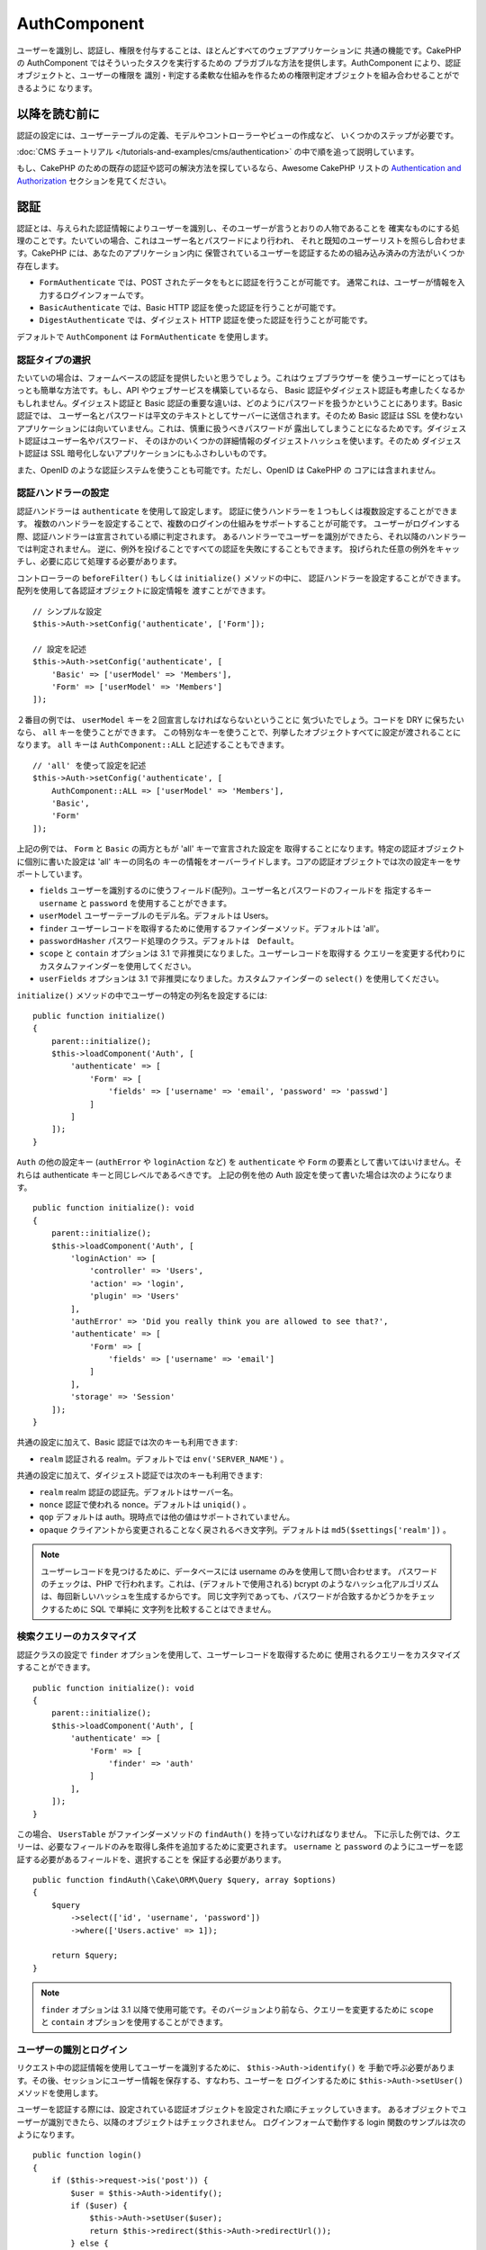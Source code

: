 AuthComponent
##############

.. php:class:: AuthComponent(ComponentCollection $collection, array $config = [])

ユーザーを識別し、認証し、権限を付与することは、ほとんどすべてのウェブアプリケーションに
共通の機能です。CakePHP の AuthComponent ではそういったタスクを実行するための
プラガブルな方法を提供します。AuthComponent により、認証オブジェクトと、ユーザーの権限を
識別・判定する柔軟な仕組みを作るための権限判定オブジェクトを組み合わせることができるように
なります。

.. deprecated:: 4.0.0
    AuthComponent は 4.0.0 では非推奨になり、
    `authorization <https://book.cakephp.org/authorization/>`__
    と `authentication <https://book.cakephp.org/authentication/>`__ プラグインに
    置き換えられます。

.. _authentication-objects:

以降を読む前に
==============

認証の設定には、ユーザーテーブルの定義、モデルやコントローラーやビューの作成など、
いくつかのステップが必要です。

:doc:`CMS チュートリアル </tutorials-and-examples/cms/authentication>`
の中で順を追って説明しています。

もし、CakePHP のための既存の認証や認可の解決方法を探しているなら、Awesome CakePHP リストの
`Authentication and Authorization <https://github.com/FriendsOfCake/awesome-cakephp/blob/master/README.md#authentication-and-authorization>`_ セクションを見てください。

認証
====

認証とは、与えられた認証情報によりユーザーを識別し、そのユーザーが言うとおりの人物であることを
確実なものにする処理のことです。たいていの場合、これはユーザー名とパスワードにより行われ、
それと既知のユーザーリストを照らし合わせます。CakePHP には、あなたのアプリケーション内に
保管されているユーザーを認証するための組み込み済みの方法がいくつか存在します。

* ``FormAuthenticate`` では、POST されたデータをもとに認証を行うことが可能です。
  通常これは、ユーザーが情報を入力するログインフォームです。
* ``BasicAuthenticate`` では、Basic HTTP 認証を使った認証を行うことが可能です。
* ``DigestAuthenticate`` では、ダイジェスト HTTP 認証を使った認証を行うことが可能です。

デフォルトで ``AuthComponent`` は ``FormAuthenticate`` を使用します。

認証タイプの選択
----------------

たいていの場合は、フォームベースの認証を提供したいと思うでしょう。これはウェブブラウザーを
使うユーザーにとってはもっとも簡単な方法です。もし、API やウェブサービスを構築しているなら、
Basic 認証やダイジェスト認証も考慮したくなるかもしれません。ダイジェスト認証と Basic
認証の重要な違いは、どのようにパスワードを扱うかということにあります。Basic 認証では、
ユーザー名とパスワードは平文のテキストとしてサーバーに送信されます。そのため Basic 認証は
SSL を使わないアプリケーションには向いていません。これは、慎重に扱うべきパスワードが
露出してしまうことになるためです。ダイジェスト認証はユーザー名やパスワード、
そのほかのいくつかの詳細情報のダイジェストハッシュを使います。そのため ダイジェスト認証は
SSL 暗号化しないアプリケーションにもふさわしいものです。

また、OpenID のような認証システムを使うことも可能です。ただし、OpenID は CakePHP の
コアには含まれません。

認証ハンドラーの設定
--------------------

認証ハンドラーは ``authenticate`` を使用して設定します。
認証に使うハンドラーを１つもしくは複数設定することができます。
複数のハンドラーを設定することで、複数のログインの仕組みをサポートすることが可能です。
ユーザーがログインする際、認証ハンドラーは宣言されている順に判定されます。
あるハンドラーでユーザーを識別ができたら、それ以降のハンドラーでは判定されません。
逆に、例外を投げることですべての認証を失敗にすることもできます。
投げられた任意の例外をキャッチし、必要に応じて処理する必要があります。

コントローラーの ``beforeFilter()`` もしくは ``initialize()`` メソッドの中に、
認証ハンドラーを設定することができます。配列を使用して各認証オブジェクトに設定情報を
渡すことができます。 ::

    // シンプルな設定
    $this->Auth->setConfig('authenticate', ['Form']);

    // 設定を記述
    $this->Auth->setConfig('authenticate', [
        'Basic' => ['userModel' => 'Members'],
        'Form' => ['userModel' => 'Members']
    ]);

２番目の例では、 ``userModel`` キーを２回宣言しなければならないということに
気づいたでしょう。コードを DRY に保ちたいなら、 ``all`` キーを使うことができます。
この特別なキーを使うことで、列挙したオブジェクトすべてに設定が渡されることになります。
``all`` キーは ``AuthComponent::ALL`` と記述することもできます。 ::

    // 'all' を使って設定を記述
    $this->Auth->setConfig('authenticate', [
        AuthComponent::ALL => ['userModel' => 'Members'],
        'Basic',
        'Form'
    ]);

上記の例では、 ``Form`` と ``Basic`` の両方ともが 'all' キーで宣言された設定を
取得することになります。特定の認証オブジェクトに個別に書いた設定は 'all' キーの同名の
キーの情報をオーバーライドします。コアの認証オブジェクトでは次の設定キーをサポートしています。

- ``fields`` ユーザーを識別するのに使うフィールド(配列)。ユーザー名とパスワードのフィールドを
  指定するキー ``username`` と ``password`` を使用することができます。
- ``userModel`` ユーザーテーブルのモデル名。デフォルトは Users。
- ``finder`` ユーザーレコードを取得するために使用するファインダーメソッド。デフォルトは 'all'。
- ``passwordHasher`` パスワード処理のクラス。デフォルトは　``Default``。
- ``scope`` と ``contain`` オプションは 3.1 で非推奨になりました。ユーザーレコードを取得する
  クエリーを変更する代わりにカスタムファインダーを使用してください。
- ``userFields`` オプションは 3.1 で非推奨になりました。カスタムファインダーの ``select()``
  を使用してください。

``initialize()`` メソッドの中でユーザーの特定の列名を設定するには::

    public function initialize()
    {
        parent::initialize();
        $this->loadComponent('Auth', [
            'authenticate' => [
                'Form' => [
                    'fields' => ['username' => 'email', 'password' => 'passwd']
                ]
            ]
        ]);
    }

``Auth`` の他の設定キー (``authError`` や ``loginAction`` など) を ``authenticate`` や
``Form`` の要素として書いてはいけません。それらは authenticate キーと同じレベルであるべきです。
上記の例を他の Auth 設定を使って書いた場合は次のようになります。 ::

    public function initialize(): void
    {
        parent::initialize();
        $this->loadComponent('Auth', [
            'loginAction' => [
                'controller' => 'Users',
                'action' => 'login',
                'plugin' => 'Users'
            ],
            'authError' => 'Did you really think you are allowed to see that?',
            'authenticate' => [
                'Form' => [
                    'fields' => ['username' => 'email']
                ]
            ],
            'storage' => 'Session'
        ]);
    }

共通の設定に加えて、Basic 認証では次のキーも利用できます:

- ``realm`` 認証される realm。デフォルトでは ``env('SERVER_NAME')`` 。

共通の設定に加えて、ダイジェスト認証では次のキーも利用できます:

- ``realm`` realm 認証の認証先。デフォルトはサーバー名。
- ``nonce`` 認証で使われる nonce。デフォルトは ``uniqid()`` 。
- ``qop`` デフォルトは auth。現時点では他の値はサポートされていません。
- ``opaque`` クライアントから変更されることなく戻されるべき文字列。デフォルトは
  ``md5($settings['realm'])`` 。

.. note::
    ユーザーレコードを見つけるために、データベースには username のみを使用して問い合わせます。
    パスワードのチェックは、PHP で行われます。これは、(デフォルトで使用される) bcrypt
    のようなハッシュ化アルゴリズムは、毎回新しいハッシュを生成するからです。
    同じ文字列であっても、パスワードが合致するかどうかをチェックするために SQL で単純に
    文字列を比較することはできません。

検索クエリーのカスタマイズ
--------------------------

認証クラスの設定で ``finder`` オプションを使用して、ユーザーレコードを取得するために
使用されるクエリーをカスタマイズすることができます。 ::

    public function initialize(): void
    {
        parent::initialize();
        $this->loadComponent('Auth', [
            'authenticate' => [
                'Form' => [
                    'finder' => 'auth'
                ]
            ],
        ]);
    }

この場合、 ``UsersTable`` がファインダーメソッドの ``findAuth()`` を持っていなければなりません。
下に示した例では、クエリーは、必要なフィールドのみを取得し条件を追加するために変更されます。
``username`` と ``password`` のようにユーザーを認証する必要があるフィールドを、選択することを
保証する必要があります。 ::

    public function findAuth(\Cake\ORM\Query $query, array $options)
    {
        $query
            ->select(['id', 'username', 'password'])
            ->where(['Users.active' => 1]);

        return $query;
    }

.. note::
    ``finder`` オプションは 3.1 以降で使用可能です。そのバージョンより前なら、クエリーを変更するために
    ``scope`` と ``contain`` オプションを使用することができます。

ユーザーの識別とログイン
------------------------

.. php:method:: identify()

リクエスト中の認証情報を使用してユーザーを識別するために、 ``$this->Auth->identify()`` を
手動で呼ぶ必要があります。その後、セッションにユーザー情報を保存する、すなわち、ユーザーを
ログインするために ``$this->Auth->setUser()`` メソッドを使用します。

ユーザーを認証する際には、設定されている認証オブジェクトを設定された順にチェックしていきます。
あるオブジェクトでユーザーが識別できたら、以降のオブジェクトはチェックされません。
ログインフォームで動作する login 関数のサンプルは次のようになります。 ::

    public function login()
    {
        if ($this->request->is('post')) {
            $user = $this->Auth->identify();
            if ($user) {
                $this->Auth->setUser($user);
                return $this->redirect($this->Auth->redirectUrl());
            } else {
                $this->Flash->error(__('Username or password is incorrect'));
            }
        }
    }

上記のコードでは、はじめに POST データを使用して、ユーザーを識別しようと試みます。
成功した場合、ログインがリクエストの間で持続するようにセッションにユーザー情報を設定し、
彼らが訪れていた最後のページまたは ``loginRedirect`` の設定で指定された URL のどちらかに
リダイレクトします。ログインに失敗した場合は、フラッシュメッセージが設定されます。

.. warning::

    ``$this->Auth->setUser($data)`` は、そのメソッドに渡されたデータを持つユーザーとして
    ログインします。これは、実際には認証クラスに対する認証情報をチェックしません。

ログイン後のリダイレクト
------------------------

.. php:method:: redirectUrl

ユーザーがログインした後、一般的に彼らが来たところに戻すのにリダイレクトすることになるでしょう。
ユーザーがログインした後にリダイレクトされるべき目的地を設定するために、URL を渡してください。

パラメーターが渡されない場合、返される URL は、次の規則に従います。

- ``redirect`` クエリー文字列が存在していて、同じドメインの現在のアプリが実行されている場合は、
  正規化された URL を返します。 3.4.0 より前は、セッションの ``Auth.redirect`` の値が
  使用されていました。
- クエリー文字列やセッション値がなく ``loginRedirect`` の設定がある場合は、
  ``loginRedirect`` の値を返します。
- セッションがなく ``loginRedirect`` がない場合は、 ``/`` を返します。

ステートレス認証システムの作成
------------------------------

Basic およびダイジェストはステートレス認証スキームであり、初回の POST またはフォームを
必要としません。もし Basic／ダイジェストオーセンティケーターだけを使っているならコントローラーに
ログインアクションは必要ありません。ステートレス認証はリクエストごとにユーザーの認証情報を再検証し、
これは追加のオーバーヘッドが多少生じますが、クライアントは、クッキーを使用せずにログインすることが
できますし、AuthComponent で API を構築するのに、より適しています。

AuthComponent がユーザーレコードの格納にセッションを使用しないように、ステートレスな
オーセンティケーターのための ``strage`` 設定は、 ``Memory`` に設定する必要があります。
また、``unauthorizedRedirect`` に ``false`` を設定すると、 AuthComponent が、
デフォルトの動作であるリファラーへのリダイレクトの代わりに ``ForbiddenException``
をスローすることもできます。

``unauthorizedRedirect`` オプションは、認証されたユーザーに対してのみ適用します。
ユーザーがまだ認証されていなかったり、ユーザーをリダイレクトさせたくない場合、 ``Basic`` や
``Digest`` のような１つまたは複数のステートレスなオーセンティケーターを読み込む必要があります。

認証オブジェクトはクッキーに依存しないユーザーログインのシステムをサポートするために使われる
``getUser()`` メソッドを実装することができます。典型的な getUser メソッドはリクエストや
環境を見て、ユーザーを識別するためにその情報を使います。HTTP Basic 認証の例を挙げると、
ユーザー名とパスワードの値として ``$_SERVER['PHP_AUTH_USER']`` と
``$_SERVER['PHP_AUTH_PW']`` を使います。

.. note::

    期待通りに認証が動作しない場合、クエリーが全く実行されていないかどうかをチェックしてください
    (``BaseAuthenticate::_query($username)`` をご覧ください)。クエリーが実行されない場合、
    ``$_SERVER['PHP_AUTH_USER']`` と ``$_SERVER['PHP_AUTH_PW']`` がウェブサーバーによって
    読み込まれたかどうかをチェックしてください。もし Apache で FastCGI-PHP を使用している場合は、
    webroot 内の **.htaccess** ファイルに次の行を追加する必要があるかもしれません。 ::

        RewriteRule .* - [E=HTTP_AUTHORIZATION:%{HTTP:Authorization},L]

リクエストごとに、それらの値 (``PHP_AUTH_USER`` と ``PHP_AUTH_PW``) を再度ユーザーを
識別するために使い、正規のユーザーであることを確認します。認証オブジェクトの ``authenticate()``
メソッドと同様に、 ``getUser()`` メソッドも成功ならユーザー情報の配列を、失敗なら ``false`` を
返すようにしてください。 ::

    public function getUser(ServerRequest $request)
    {
        $username = env('PHP_AUTH_USER');
        $pass = env('PHP_AUTH_PW');

        if (empty($username) || empty($pass)) {
            return false;
        }
        return $this->_findUser($username, $pass);
    }

上記は HTTP Basic 認証用の getUser メソッドをどのように実行できるのかを示しています。
``_findUser()`` メソッドは ``BaseAuthenticate`` の一部でユーザー名、パスワードをもとに
ユーザーを識別します。

.. _basic-authentication:

Basic 認証の使用
----------------

Basic 認証を使用すると、イントラネットアプリケーションや単純な API のシナリオに使用できる
ステートレス認証を作成することができます。Basic 認証の認証情報は、リクエストごとに再チェックされます。

.. warning::
    Basic 認証では、プレーンテキストで認証情報を送信します。
    Basic 認証を使用するときは、HTTPS を使用する必要があります。

Basic 認証を使用するには、AuthComponent を設定する必要があります。 ::

    $this->loadComponent('Auth', [
        'authenticate' => [
            'Basic' => [
                'fields' => ['username' => 'username', 'password' => 'api_key'],
                'userModel' => 'Users'
            ],
        ],
        'storage' => 'Memory',
        'unauthorizedRedirect' => false
    ]);

ここでは、フィールドとして、ユーザー名 + API キーを使用し、Users モデルを使用しています。

Basic 認証のための API キーの作成
~~~~~~~~~~~~~~~~~~~~~~~~~~~~~~~~~

基本的な HTTP はプレーンテキストで認証情報を送信するので、ユーザーに自分のログインパスワードを
送信させることは賢明ではありません。代わりに、不透明な API キーが、一般的に使用されます。
CakePHP のライブラリーを使用してランダムにこれらの API トークンを生成することができます。 ::

    namespace App\Model\Table;

    use Cake\Auth\DefaultPasswordHasher;
    use Cake\Utility\Text;
    use Cake\Event\EventInterface;
    use Cake\ORM\Table;
    use Cake\Utility\Security;

    class UsersTable extends Table
    {
        public function beforeSave(EventInterface $event)
        {
            $entity = $event->getData('entity');

            if ($entity->isNew()) {
                $hasher = new DefaultPasswordHasher();

                // API の 'トークン' を生成
                $entity->api_key_plain = Security::hash(Security::randomBytes(32), 'sha256', false);

                // ログインの際に BasicAuthenticate がチェックする
                // トークンを Bcrypt で暗号化
                $entity->api_key = $hasher->hash($entity->api_key_plain);
            }
            return true;
        }
    }

上記は、ユーザーが保存されるごとにランダムなハッシュを生成します。上記のコードでは、
``api_key`` (ハッシュ化された API キーを格納) と ``api_key_plain`` (API キーの平文バージョン) の
２つのカラムを持つと仮定しており、後でそれをユーザーに表示することができます。
プレーン HTTP を介する場合でも、パスワードの代わりにキーを使用することで、
ユーザーが自分の元のパスワードの代わりに、不透明なトークンを使用できます。
ユーザーのリクエストに応じて、API キーを再生成するロジックを含めることも賢明です。

ダイジェスト認証の使用
----------------------

ダイジェスト認証は、Basic 認証よりも改善されたセキュリティモデルを提供しています。
ユーザーの認証情報がリクエストヘッダーに送信されないからです。代わりにハッシュが送信されます。

ダイジェスト認証を使用するには、 ``AuthComponent`` を設定する必要があります。 ::

    $this->loadComponent('Auth', [
        'authenticate' => [
            'Digest' => [
                'fields' => ['username' => 'username', 'password' => 'digest_hash'],
                'userModel' => 'Users'
            ],
        ],
        'storage' => 'Memory',
        'unauthorizedRedirect' => false
    ]);

ここでは、フィールドとして、ユーザー名 + digest_hash を使用し、 Users モデルを使用しています。

ダイジェスト認証のパスワードのハッシュ化
~~~~~~~~~~~~~~~~~~~~~~~~~~~~~~~~~~~~~~~~

ダイジェスト認証は RFC で定義されたフォーマットでハッシュ化されたパスワードが必要です。
パスワードをダイジェスト認証で使用できるよう正しくハッシュ化するために、特別な
パスワードハッシュ化の関数 ``DigestAuthenticate`` を使ってください。ダイジェスト認証と
その他の認証戦略を合わせて利用する場合には、通常のハッシュ化パスワードとは別のカラムで
ダイジェストパスワードを保管するのをお勧めします。 ::

    namespace App\Model\Table;

    use Cake\Auth\DigestAuthenticate;
    use Cake\Event\EventInterface;
    use Cake\ORM\Table;

    class UsersTable extends Table
    {
        public function beforeSave(EventInterface $event)
        {
            $entity = $event->getData('entity');

            // ダイジェスト認証のためのパスワードを作成。
            $entity->digest_hash = DigestAuthenticate::password(
                $entity->username,
                $entity->plain_password,
                env('SERVER_NAME')
            );
            return true;
        }
    }

ダイジェスト認証のパスワードは、ダイジェスト認証の RFC に基づいており、他のハッシュ化パスワード
よりもやや多くの情報が必要です。

.. note::

    ``AuthComponent::$authenticate`` 内で DigestAuthentication が設定された場合、
    ``DigestAuthenticate::password()`` の第３パラメーターは定義した 'realm' の設定値と
    一致する必要があります。このデフォルトは  ``env('SCRIPT_NAME')`` です。
    複数の環境で一貫したハッシュが欲しい場合に static な文字列を使用することができます。

カスタム認証オブジェクトの作成
------------------------------

認証オブジェクトはプラガブルなので、カスタム認証オブジェクトを自分のアプリケーション内にでも、
プラグインとしてでも作成が可能です。もし例えば、OpenID 認証オブジェクトを作成したいのだとしたら、
**src/Auth/OpenidAuthenticate.php** の中で次のように記述することができます。 ::

    namespace App\Auth;

    use Cake\Auth\BaseAuthenticate;
    use Cake\Http\ServerRequest;
    use Cake\Http\Response;

    class OpenidAuthenticate extends BaseAuthenticate
    {
        public function authenticate(ServerRequest $request, Response $response)
        {
            // OpenID 用の処理をここに記述します。
            // ユーザー認証が通った場合は、user の配列を返します。
            // 通らなかった場合は false を返します。
        }
    }

ユーザーとユーザー情報の配列とを識別できない場合、認証オブジェクトは ``false`` を返す必要があります。
必ずしも ``BaseAuthenticate`` を継承する必要はなく、認証オブジェクトが
``Cake\Event\EventListenerInterface`` を実装することだけが必要です。
``BaseAuthenticate`` クラスは、一般的に使用されている便利な多くのメソッドを提供します。
認証オブジェクトがステートレスまたはクッキーレスの認証をサポートする必要がある場合には、
``getUser()`` メソッドを実装することができます。詳しくは、Basic 認証とダイジェスト認証の
セクションを参照してください。

``AuthComponent`` は、ユーザーを識別した後と、ユーザーがログアウトする前に、２つのイベント
``Auth.afterIdentify`` と ``Auth.logout`` をトリガーします。
あなたの認証クラスの ``implementedEvents()`` メソッドからマッピング配列を返すことによって、
これらのイベントのコールバック関数を設定することができます。 ::

    public function implementedEvents()
    {
        return [
            'Auth.afterIdentify' => 'afterIdentify',
            'Auth.logout' => 'logout'
        ];
    }

カスタム認証オブジェクトの利用
------------------------------

カスタム認証オブジェクトを作成したら、 ``AuthComponent`` の authenticate 配列内にそれを
含めることで利用することができます。 ::

    $this->Auth->setConfig('authenticate', [
        'Openid', // app 内の認証オブジェクト
        'AuthBag.Openid', // プラグインの認証オブジェクト
    ]);

.. note::
    単純な表記を使用する場合、認証オブジェクトの初期化の際「Authenticate」の文字は
    必要ありませんので注意してください。代わりに、名前空間を使用する場合は
    「Authenticate」の文字を含むクラスの完全な名前空間を設定する必要があります。

認証されていないリクエストの処理
--------------------------------

認証されていないユーザーが最初に保護されたページにアクセスしようとすると、 チェーンの最後の
オーセンティケーターの ``unauthenticated()`` メソッドが呼び出されます。認証オブジェクトが
適切に応答またはリダイレクトを送信処理し、それ以上のアクションは必要ないということを示すために
レスポンスオブジェクトを返すことができます。 ``authenticate`` 設定で認証オブジェクトを
指定する順序を設定できます。

オーセンティケーターが null を返した場合、 ``AuthComponent`` は、ユーザーをログインアクションに
リダイレクトします。Ajax リクエストでかつ ``ajaxLogin`` 設定が指定されていた場合、
その要素は描画され、そうでなければ HTTP ステータスコード 403 が返されます。

認証関連のフラッシュメッセージの表示
------------------------------------

Auth が生成するセッションエラーメッセージを表示するためには、あなたのレイアウトに次のコードを
加えなければなりません。 **templates/layout/default.php** の body 部に次の2行を
追加してください。 ::

    // 3.4.0 以降は、これだけが必要です。
    echo $this->Flash->render();

    // 3.4.0 より前は、これも同様に必要です。
    echo $this->Flash->render('auth');

``AuthComponent`` の flash 設定を使うことでエラーメッセージをカスタマイズすることができます。
``flash`` 設定を使うことで、 ``AuthComponent`` がフラッシュメッセージのために使うパラメーターを
設定することができます。利用可能なキーは次のとおりです。

- ``key`` - 使用されるキー。デフォルトは 'default'。 3.4.0 より前の key のデフォルトは 'auth'。
- ``element`` - 描画に使用するエレメント名。デフォルトは null。
- ``params`` - 使用される追加の params 配列。デフォルトは ``[]`` 。

フラッシュメッセージの設定だけでなく、 ``AuthComponent`` が使用する他のエラーメッセージを
カスタマイズすることもできます。コントローラーの ``beforeFilter()`` の中や component の設定で、
認証が失敗した際に使われるエラーをカスタマイズするのに ``authError`` を使うことができます。 ::

    $this->Auth->setConfig('authError', 'Woopsie, you are not authorized to access this area.');

ユーザーがすでにログインしていた後にのみ、認可エラーを表示したいということもあると思います。
その場合は ``false`` を設定することにより、このメッセージを表示しないようにすることができます。

コントローラーの ``beforeFilter()`` 、またはコンポーネントの設定で::

    if (!$this->Auth->user()) {
        $this->Auth->setConfig('authError', false);
    }

.. _hashing-passwords:

パスワードのハッシュ化
----------------------

データベースに永続化される前に、パスワードをハッシュ化する責任があり、最も簡単な方法は、
User エンティティーでセッター機能を使用することです。 ::

    namespace App\Model\Entity;

    use Cake\Auth\DefaultPasswordHasher;
    use Cake\ORM\Entity;

    class User extends Entity
    {
        // ...

        protected function _setPassword($password)
        {
            if (strlen($password) > 0) {
              return (new DefaultPasswordHasher)->hash($password);
            }
        }

        // ...
    }

``AuthComponent`` は、ユーザーの認証情報を検証するときに、 ``DefaultPasswordHasher`` を
使用するようにデフォルトで設定されています。ユーザーを認証するために追加の設定は必要とされません。

``DefaultPasswordHasher`` は、業界内で使用される強力なパスワードハッシュソリューションの
1つである bcrypt ハッシュアルゴリズムを内部で使用しています。このパスワードハッシュ化クラスを
使用することが推奨されていますが、パスワードが異なるアルゴリズムでハッシュ化されたユーザーの
データベースを管理しているケースも考慮しています。

カスタムパスワードハッシュ化クラスの作成
----------------------------------------

異なるパスワードハッシュ化クラスを使用するためには、**src/Auth/LegacyPasswordHasher.php**
クラスを作成し、 ``hash()`` と ``check()`` メソッドを実装する必要があります。
このクラスは ``AbstractPasswordHasher`` クラスを継承する必要があります。 ::

    namespace App\Auth;

    use Cake\Auth\AbstractPasswordHasher;

    class LegacyPasswordHasher extends AbstractPasswordHasher
    {
        public function hash($password)
        {
            return sha1($password);
        }

        public function check($password, $hashedPassword)
        {
            return sha1($password) === $hashedPassword;
        }
    }

その後、独自のパスワードハッシュ化クラスを使用するために ``AuthComponent`` の設定が必要です。 ::

    public function initialize(): void
    {
        parent::initialize();
        $this->loadComponent('Auth', [
            'authenticate' => [
                'Form' => [
                    'passwordHasher' => [
                        'className' => 'Legacy',
                    ]
                ]
            ]
        ]);
    }

レガシーシステムをサポートすることは良いアイデアですが、最新のセキュリティの進歩を使用して
データベースを保つことはさらに良いです。
次のセクションでは、あるハッシュアルゴリズムから CakePHP のデフォルトに移行する方法を説明します。

ハッシュ化アルゴリズムの変更
----------------------------

CakePHP は、1つのアルゴリズムから別のユーザーのパスワードを移行するためのクリーンな方法を提供します。
これは ``FallbackPasswordHasher`` クラスによって実現されます。
``sha1`` パスワードハッシュを使用している CakePHP 2.x のアプリを移行していると仮定すると、
次のように ``AuthComponent`` を設定することができます。 ::

    public function initialize(): void
    {
        parent::initialize();
        $this->loadComponent('Auth', [
            'authenticate' => [
                'Form' => [
                    'passwordHasher' => [
                        'className' => 'Fallback',
                        'hashers' => [
                            'Default',
                            'Weak' => ['hashType' => 'sha1']
                        ]
                    ]
                ]
            ]
        ]);
    }

``hashers`` キーに指定された最初の名前が好ましいクラスですが、チェックが失敗した場合には、
リスト内の他のクラスに切り替わります。

``WeakPasswordHasher`` を使用している場合、パスワードにソルトを付与することを保証するために
``Security.salt`` 値を設定する必要があります。

ユーザーの古いパスワードをその場で更新するために、ログイン機能を変更することができます。 ::

    public function login()
    {
        if ($this->request->is('post')) {
            $user = $this->Auth->identify();
            if ($user) {
                $this->Auth->setUser($user);
                if ($this->Auth->authenticationProvider()->needsPasswordRehash()) {
                    $user = $this->Users->get($this->Auth->user('id'));
                    $user->password = $this->request->getData('password');
                    $this->Users->save($user);
                }
                return $this->redirect($this->Auth->redirectUrl());
            }
            ...
        }
    }

エンティティーのセッター関数に再びプレーンなパスワードを設定することで、 上記の例に示すように、
パスワードをハッシュ化してからエンティティーを保存します。

手動でのユーザーログイン
------------------------

.. php:method:: setUser(array $user)

独自のアプリケーションを登録した直後など、時には手動によるログインが必要になる事態が
発生することもあるでしょう。ログインさせたいユーザーデータを引数に
``$this->Auth->setUser()`` を呼び出すことで、これを実現することができます。 ::

    public function register()
    {
        $user = $this->Users->newEntity($this->request->getData());
        if ($this->Users->save($user)) {
            $this->Auth->setUser($user->toArray());
            return $this->redirect([
                'controller' => 'Users',
                'action' => 'home'
            ]);
        }
    }

.. warning::

    ``setUser()`` メソッドに渡される配列に新たなユーザー ID が追加されていることを
    必ず確認してください。そうでなければ、そのユーザー ID が利用できなくなってしまいます。

ログインしているユーザーへのアクセス
------------------------------------

.. php:method:: user($key = null)

ユーザーがログインしたあと、現状のそのユーザーについての特定の情報が必要になることもあるでしょう。
``AuthComponent::user()`` を使うことで、現在ログインしているそのユーザーにアクセスすることが
できます。 ::

    // コントローラーや他のコンポーネントの中から
    $this->Auth->user('id');

現在のユーザーがログインしていない、もしくはキーが存在しないなら、null を返します。

ログアウト
----------

.. php:method:: logout()

最終的には認証を解除し、適切な場所へとリダイレクトするためのてっとり早い方法がほしくなるでしょう。
このメソッドはあなたのアプリケーション内のメンバーページに「ログアウト」リンクを入れたい場合にも
便利です。 ::

    public function logout()
    {
        return $this->redirect($this->Auth->logout());
    }

すべてのクライアントで、ダイジェスト認証や Basic 認証でログインしたユーザーのログアウトを
達成すること難しいものです。多くのブラウザーは開いている間だけ継続する認証情報を保有しています。
一部のクライアントは 401 のステータスコードを送信して強制的にログアウトすることができます。
認証 realm の変更は、一部のクライアントで機能させるためのもう１つの解決法です。

認証実行時の判定
----------------

いくつかのケースでは、 ``beforeFilter(Event $event)`` メソッドの中で ``$this->Auth->user()``
を使用したいこともあるでしょう。これは、 ``checkAuthIn`` 設定キーを使用して達成可能です。
最初に認証チェックを行いたいイベントの指定は次のように変更します。 ::

    // initialize() の中で認証するために AuthComponent を設定
    $this->Auth->setConfig('checkAuthIn', 'Controller.initialize');

``checkAuthIn`` のデフォルト値は ``'Controller.startup'`` ですが、
``'Controller.initialize'`` を使用することによって、 ``beforeFilter()`` メソッドの前に
初めて認証が行われます。

.. _authorization-objects:

認可
====

認可は識別され認証されたユーザーが、要求するリソースへのアクセスを許可されていることを
保証するプロセスです。有効にした場合、 ``AuthComponent`` は自動的に認可ハンドラーをチェックして、
要求しているリソースへのアクセスを許可されたユーザーがログインしていることを確認することができます。
いくつかの組み込みの認可ハンドラーがありますが、あなたのアプリケーションまたはプラグインの一部として
独自のものを作成することができます。

- ``ControllerAuthorize`` アクティブなコントローラーの ``isAuthorized()`` を呼び出し、
  ユーザーの認可のために、その戻り値を使用します。これはユーザーの認可をもっともシンプルに行う方法です。

.. note::

    CakePHP 2.x で利用可能な ``ActionsAuthorize`` と ``CrudAuthorize`` アダプタは現在、
    独立したプラグインの `cakephp/acl <https://github.com/cakephp/acl>`_ に移されました。

認可ハンドラーの設定
--------------------

認可ハンドラーは ``authorize`` キーを使用して設定します。
認可に使うハンドラーを１つもしくは複数設定することができます。
複数のハンドラーを使うことで、さまざまな認可の方法をサポートできます。
認可ハンドラーがチェックされる際には、宣言された順に呼び出されます。
もし、認可を確認することができない場合やチェックが失敗した場合、
ハンドラーは ``false`` を返す必要があります。
もし、正常に認可を確認することができた場合、ハンドラーは ``true`` を返す必要があります。
いずれかのハンドラーを通過できるまで、順番に呼び出されます。
すべてのチェックが失敗した場合、ユーザーは元いたページへとリダイレクトされます。
また、例外をスローすることによって、すべての認可を失敗にすることもできます。
投げられた任意の例外をキャッチし、それらを処理する必要があります。

コントローラーの ``beforeFilter()`` もしくは ``initialize()`` メソッドの中に、
認可ハンドラーを設定することができます。
配列を使用して各認可オブジェクトに設定情報を渡すことができます。 ::

    // 基本的な設定
    $this->Auth->setConfig('authorize', ['Controller']);

    // 設定を記述
    $this->Auth->setConfig('authorize', [
        'Actions' => ['actionPath' => 'controllers/'],
        'Controller'
    ]);

``authorize`` も ``authenticate`` とほぼ同様で、 ``all`` キーを使うことで
コードを DRY に保ちやすくなります。この特別なキーを使うことで、列挙したオブジェクトすべてに
設定が渡されることになります。 ``all`` キーは ``AuthComponent::ALL`` と記述することもできます。 ::

    // 'all' を使って設定を記述
    $this->Auth->setConfig('authorize', [
        AuthComponent::ALL => ['actionPath' => 'controllers/'],
        'Actions',
        'Controller'
    ]);

上記の例では、 ``Actions`` と ``Controller`` の両方ともが 'all' キーで宣言された設定を
取得することになります。特定の認可オブジェクトに個別に書いた設定は 'all' キーの同名の
キーの情報をオーバーライドします。

認証されたユーザーが、アクセスを許可されていない URL にアクセスしようとすると、リファラーに
リダイレクトされてしまいます。このようなリダイレクトをしたくない場合
(主にステートレス認証アダプタを使用する際に必要)、設定オプション ``unauthorizedRedirect`` に
``false`` を設定することができます。これは、 ``AuthComponent`` がリダイレクトする代わりに
``ForbiddenException`` を投げるようになります。

カスタム認可オブジェクトの作成
------------------------------

認可オブジェクトはプラガブルなので、カスタム認可オブジェクトを自分のアプリケーション内にでも、
プラグインとしてでも作成が可能です。もし例えば、LDAP 認可オブジェクトを作成したいのだとしたら、
**src/Auth/LdapAuthorize.php** の中で次のように記述することができます。 ::

    namespace App\Auth;

    use Cake\Auth\BaseAuthorize;
    use Cake\Http\ServerRequest;

    class LdapAuthorize extends BaseAuthorize
    {
        public function authorize($user, ServerRequest $request)
        {
            // ldap 用の処理をここに記述します。
        }
    }

認可オブジェクトは該当ユーザーがアクセスを拒否されたり、該当オブジェクトでのチェックが
できなかった場合には ``false`` を返してください。認可オブジェクトがユーザーのアクセスが
妥当だと判定したなら ``true`` を返してください。 ``BaseAuthorize`` を継承する必要は
ありませんが、独自の認可オブジェクトは必ず ``authorize()`` メソッドを実装してください。
``BaseAuthorize`` クラスではよく使われる強力なメソッドが多数提供されます。

カスタム認可オブジェクトの利用
~~~~~~~~~~~~~~~~~~~~~~~~~~~~~~

カスタム認可オブジェクトを作成したら、AuthComponent の authorize 配列にそれらを
含めることで使うことができます。 ::

    $this->Auth->setConfig('authorize', [
        'Ldap', // app 内の認可オブジェクト
        'AuthBag.Combo', // プラグインの認可オブジェクト
    ]);

認可を使用しない
----------------

どの組み込み認可オブジェクトも使いたくなくて、 ``AuthComponent`` の外側で完全に
権限を扱いたい場合は、 ``$this->Auth->setConfig('authorize', false);`` を設定することが可能です。
デフォルトでは、 ``AuthComponent`` は、 ``authorize`` に ``false`` をセットした状態で始まります。
認可スキームを使用しない場合は、独自にコントローラーの ``beforeFilter()`` または別のコンポーネントで
認可を確認してください。

公開するアクションの作成
------------------------

.. php:method:: allow($actions = null)

コントローラーのアクションが完全に公開すべきものであったり、ユーザーのログインが
不要であったりという場合があります。 ``AuthComponent`` は悲観的であり、デフォルトでは
アクセスを拒否します。 ``AuthComponent::allow()`` を使うことで、公開すべきアクションに
印をつけることができます。アクションに公開の印をつけることで、 ``AuthComponent`` は該当のユーザーが
ログインしているかのチェックも、認可オブジェクトによるチェックも行わなくなります。 ::

    // すべてのアクションを許可。
    $this->Auth->allow();

    // index アクションのみ許可。
    $this->Auth->allow('index');

    // view と index アクションのみ許可
    $this->Auth->allow(['view', 'index']);

引数を空で呼びだすと、すべてのアクションを公開することを許可します。
単一のアクションの場合、文字列としてアクション名を指定することができます。
それ以外の場合は配列を使用します。

.. note::

    ``UsersController`` の「ログイン」アクションを許可するリストに追加してはいけません。
    そうすることで、 ``AuthComponent`` の正常な機能に問題を引き起こします。

認可が必要なアクションの作成
----------------------------

.. php:method:: deny($actions = null)

デフォルトでは、全てのアクションは認可を必要とします。一方、アクションに公開の印を付けた後、
その公開アクションを取り消したくなるかもしれません。そのために ``AuthComponent::deny()``
を使うことができます。 ::

    // 全てのアクションを拒否。
    $this->Auth->deny();

    // １つのアクションを拒否。
    $this->Auth->deny('add');

    // アクションのグループを拒否。
    $this->Auth->deny(['add', 'edit']);

引数を空で呼びだすと、すべてのアクションを拒否します。
単一のアクションの場合、文字列としてアクション名を指定することができます。
それ以外の場合は配列を使用します。

ControllerAuthorize の利用
--------------------------

ControllerAuthorize では、コントローラーのコールバックで認可チェックを処理することができます。
非常にシンプルな認可を行う場合や、認可を行うのにモデルとコンポーネントを合わせて利用する必要がある場合、
しかしカスタム認可オブジェクトを作成したくない場合に、これは理想的です。

コールバックでは必ず ``isAuthorized()`` を呼んでください。これは該当ユーザーがリクエスト内で
リソースにアクセスすることが許可されるかを boolean で返します。
コールバックにはアクティブなユーザーが渡されますので、チェックが可能です。 ::

    class AppController extends Controller
    {
        public function initialize(): void
        {
            parent::initialize();
            $this->loadComponent('Auth', [
                'authorize' => 'Controller',
            ]);
        }

        public function isAuthorized($user = null)
        {
            // 登録済みユーザーなら誰でも公開機能にアクセス可能です。
            if (!$this->request->getParam('prefix')) {
                return true;
            }

            // admin ユーザーだけが管理機能にアクセス可能です。
            if ($this->request->getParam('prefix') === 'Admin') {
                return (bool)($user['role'] === 'admin');
            }

            // デフォルトは拒否
            return false;
        }
    }

上記のコールバックは非常にシンプルな認可システムとなっており、role = admin のユーザーだけが
admin に設定されたアクションにアクセスすることができます。

設定オプション
==============

以下の設定は、コントローラーの ``initialize()`` メソッドもしくは、 ``$this->Auth->setConfig()``
を使用するかのどちらかで定義することができます。

ajaxLogin
    不正な／期限切れのセッションを伴った Ajax リクエストの場合に render すべき任意の
    ビューエレメントの名前。
allowedActions
    ユーザーの妥当性チェックが必要ないコントローラーのアクションの配列。
authenticate
    ユーザーのログインに使いたい認証オブジェクトの配列を設定してください。
    コアの認証オブジェクトがいくつか存在します。 :ref:`authentication-objects` を参照してください。
authError
    ユーザーがアクセス権の無いオブジェクトやアクションにアクセスした場合に表示されるエラー。

    ``false`` を設定することにより、authError メッセージを表示しないようにできます。
authorize
    各リクエストでユーザーの認可に使いたい認可オブジェクトの配列を設定してください。
    :ref:`authorization-objects` を参照してください。
flash
    Auth が ``FlashComponent::set()`` でフラッシュメッセージを行う必要があるときに使用します。
    利用可能なキーは以下のとおりです。

    - ``element`` - 使用されるエレメント。デフォルトは 'default' 。
    - ``key`` - 使用されるキー。デフォルトは 'auth' 。
    - ``params`` - 使用される追加の params 配列。デフォルトは '[]' 。

loginAction
    ログインを扱うコントローラーとアクションを表す (文字列や配列で定義した) URL。
    デフォルトは ``/users/login`` 。
loginRedirect
    ログイン後のリダイレクト先のコントローラーとアクションを表す (文字列や配列で定義した) URL。
    この値はユーザーが ``Auth.redirect`` をセッション内に持っている場合には無視されます。
logoutRedirect
    ユーザーがログアウトした後のリダイレクト先となるデフォルトのアクション。
    ``AuthComponent`` は post-logout のリダイレクトを扱いませんが、リダイレクト先の
    URL は :php:meth:`AuthComponent::logout()` から返されるものとなります。
    デフォルトは ``loginAction`` 。
unauthorizedRedirect
    許可されていないアクセスに対する処理を制御します。デフォルトでは、許可されていないユーザーは
    リファラーの URL か ``loginRedirect`` か、もしくは '/' にリダイレクトされます。
    ``false`` をセットした場合は、リダイレクトする代わりに ForbiddenException が送出されます。
storage
    ユーザーレコードを永続化するために使用するストレージクラス。
    ステートレスオーセンティケーターを使用する場合には、 ``Memory`` に設定する必要があります。
    デフォルトは ``Session`` 。
    配列を使用して、ストレージクラスに設定オプションを渡すことができます。
    例えば、独自のセッションキーを使用するには、 ``storage`` に
    ``['className' => 'Session', 'key' => 'Auth.Admin']`` を設定します。
checkAuthIn
    最初の認証チェックが行われるべきイベントの名前。デフォルトは ``Controller.startup`` 。
    コントローラーの ``beforeFilter()`` メソッドが実行される前にチェックしたい場合は、
    ``Controller.initialize`` に設定することができます。

``$this->Auth->getConfig()`` を呼ぶことで、現在の設定の値を取得できます。 ::

    $this->Auth->getConfig('loginAction');

    return $this->redirect($this->Auth->getConfig('loginAction'));

例えば ``login`` ルートにユーザーをリダイレクトしたい場合に便利です。
パラメーターを指定せずに、完全な設定が返されます。

AuthComponent で保護されたアクションのテスト
============================================

``AuthComponent`` で保護されたコントローラーのアクションをテストする方法のコツは、
:ref:`testing-authentication` セクションをご覧ください。

.. meta::
    :title lang=ja: 認証
    :keywords lang=ja: 認証ハンドラー,array php,basic 認証,ウェブアプリケーション,異なる方法,認証情報,例外,cakephp,ロギング
